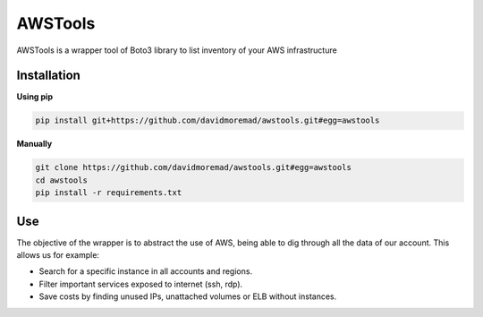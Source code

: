 AWSTools
==============

AWSTools is a wrapper tool of Boto3 library to list inventory of your AWS infrastructure


Installation
-----------------

**Using pip**

.. code-block:: none

    pip install git+https://github.com/davidmoremad/awstools.git#egg=awstools

**Manually**

.. code-block:: none

    git clone https://github.com/davidmoremad/awstools.git#egg=awstools
    cd awstools
    pip install -r requirements.txt

Use
-----
The objective of the wrapper is to abstract the use of AWS, being able to dig through all the data of our account. This allows us for example:

- Search for a specific instance in all accounts and regions.
- Filter important services exposed to internet (ssh, rdp).
- Save costs by finding unused IPs, unattached volumes or ELB without instances.
